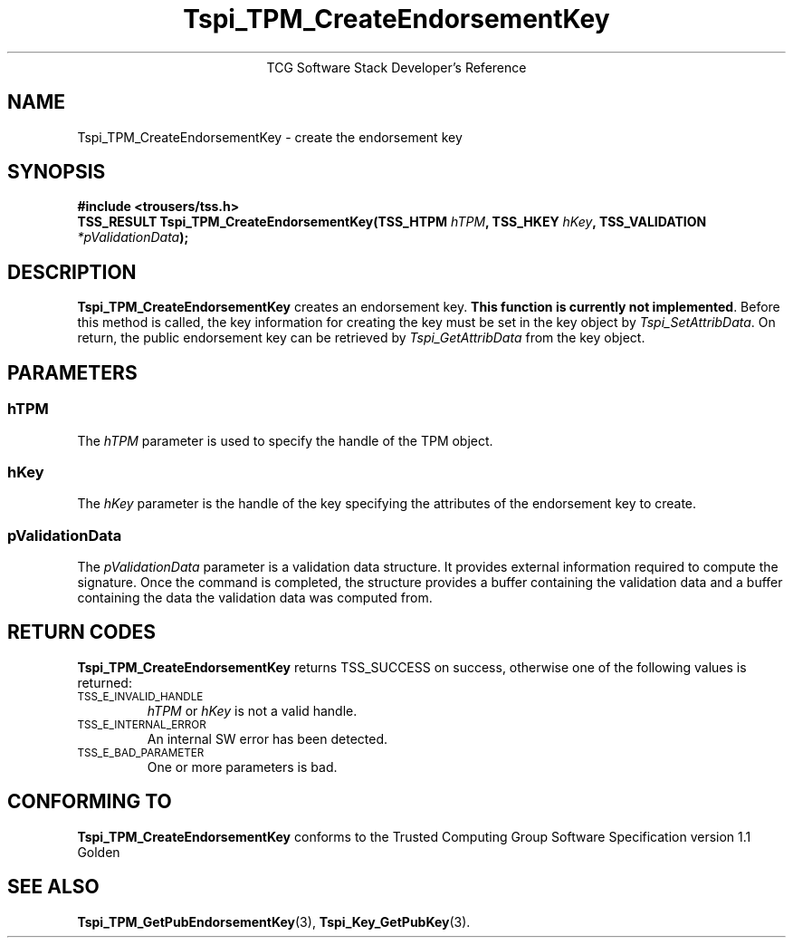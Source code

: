 .\" Copyright (C) 2004 International Business Machines Corporation
.\" Written by Megan Schneider based on the Trusted Computing Group Software Stack Specification Version 1.1 Golden
.\"
.de Sh \" Subsection
.br
.if t .Sp
.ne 5
.PP
\fB\\$1\fR
.PP
..
.de Sp \" Vertical space (when we can't use .PP)
.if t .sp .5v
.if n .sp
..
.de Ip \" List item
.br
.ie \\n(.$>=3 .ne \\$3
.el .ne 3
.IP "\\$1" \\$2
..
.TH "Tspi_TPM_CreateEndorsementKey" 3 "2004-05-25" "TSS 1.1"
.ce 1
TCG Software Stack Developer's Reference
.SH NAME
Tspi_TPM_CreateEndorsementKey \- create the endorsement key
.SH "SYNOPSIS"
.ad l
.hy 0
.B #include <trousers/tss.h>
.br
.BI "TSS_RESULT Tspi_TPM_CreateEndorsementKey(TSS_HTPM " hTPM ","
.BI	"TSS_HKEY " hKey ", TSS_VALIDATION " *pValidationData ");"
.sp
.ad
.hy

.SH "DESCRIPTION"
.PP
\fBTspi_TPM_CreateEndorsementKey\fR
creates an endorsement key. \fBThis function is currently not implemented\fR.
Before this method is called, the key information for creating the key
must be set in the key object by \fITspi_SetAttribData\fR. On return,
the public endorsement key can be retrieved by \fITspi_GetAttribData\fR from
the key object.

.SH "PARAMETERS"
.PP
.SS hTPM
The \fIhTPM\fR parameter is used to specify the handle of the TPM object.
.SS hKey
The \fIhKey\fR parameter is the handle of the key specifying the
attributes of the endorsement key to create.
.SS pValidationData
The \fIpValidationData\fR parameter is a validation data structure. It provides
external information required to compute the signature. Once the command is
completed, the structure provides a buffer containing the validation data and
a buffer containing the data the validation data was computed from.

.SH "RETURN CODES"
.PP
\fBTspi_TPM_CreateEndorsementKey\fR returns TSS_SUCCESS on success,
otherwise one of the following values is returned:
.TP
.SM TSS_E_INVALID_HANDLE
\fIhTPM\fR or \fIhKey\fR is not a valid handle.

.TP
.SM TSS_E_INTERNAL_ERROR
An internal SW error has been detected.

.TP
.SM TSS_E_BAD_PARAMETER
One or more parameters is bad.

.SH "CONFORMING TO"

.PP
\fBTspi_TPM_CreateEndorsementKey\fR conforms to the Trusted Computing
Group Software Specification version 1.1 Golden

.SH "SEE ALSO"

.PP
\fBTspi_TPM_GetPubEndorsementKey\fR(3), \fBTspi_Key_GetPubKey\fR(3).

